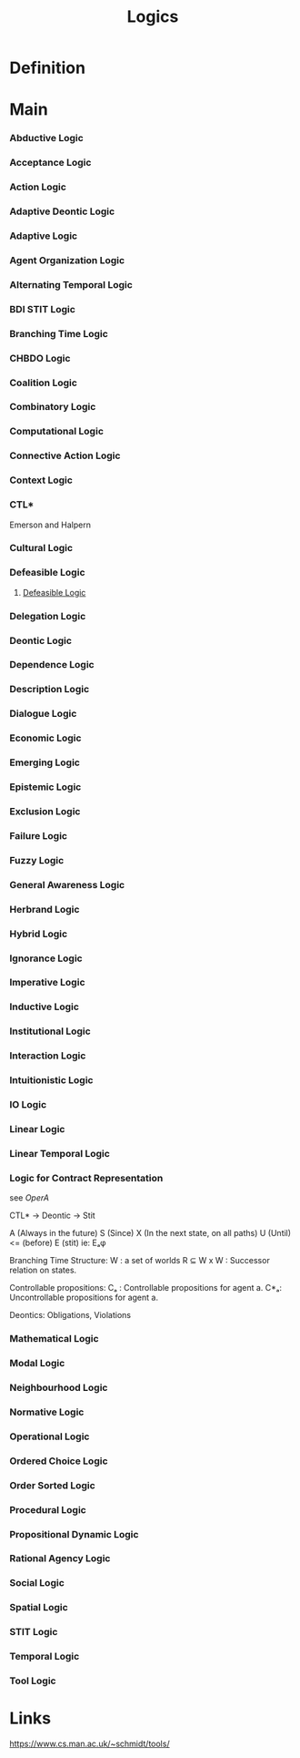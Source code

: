 #+TITLE: Logics

* Definition
* Main
*** Abductive Logic
*** Acceptance Logic
*** Action Logic
*** Adaptive Deontic Logic
*** Adaptive Logic
*** Agent Organization Logic
*** Alternating Temporal Logic
*** BDI STIT Logic
*** Branching Time Logic
*** CHBDO Logic
*** Coalition Logic
*** Combinatory Logic
*** Computational Logic
*** Connective Action Logic
*** Context Logic
*** CTL*
Emerson and Halpern
*** Cultural Logic
*** Defeasible Logic
**** [[http://defeasible.org/][Defeasible Logic]]
*** Delegation Logic
*** Deontic Logic
*** Dependence Logic
*** Description Logic
*** Dialogue Logic
*** Economic Logic
*** Emerging Logic
*** Epistemic Logic
*** Exclusion Logic
*** Failure Logic
*** Fuzzy Logic
*** General Awareness Logic
*** Herbrand Logic
*** Hybrid Logic
*** Ignorance Logic
*** Imperative Logic
*** Inductive Logic
*** Institutional Logic
*** Interaction Logic
*** Intuitionistic Logic
*** IO Logic
*** Linear Logic
*** Linear Temporal Logic
*** Logic for Contract Representation
see [[*OperA][OperA]]

CTL* -> Deontic -> Stit


:CTL_Operators:
A (Always in the future)
S (Since)
X (In the next state, on all paths)
U (Until)
<= (before)
E (stit) ie: Eₐφ
:END:

Branching Time Structure:
W : a set of worlds
R ⊆ W x W : Successor relation on states.

Controllable propositions:
Cₐ : Controllable propositions for agent a.
C*ₐ: Uncontrollable propositions for agent a.

Deontics:
Obligations,
Violations

*** Mathematical Logic
*** Modal Logic
*** Neighbourhood Logic
*** Normative Logic
*** Operational Logic
*** Ordered Choice Logic
*** Order Sorted Logic
*** Procedural Logic
*** Propositional Dynamic Logic
*** Rational Agency Logic
*** Social Logic
*** Spatial Logic
*** STIT Logic
*** Temporal Logic
*** Tool Logic

* Links

https://www.cs.man.ac.uk/~schmidt/tools/
